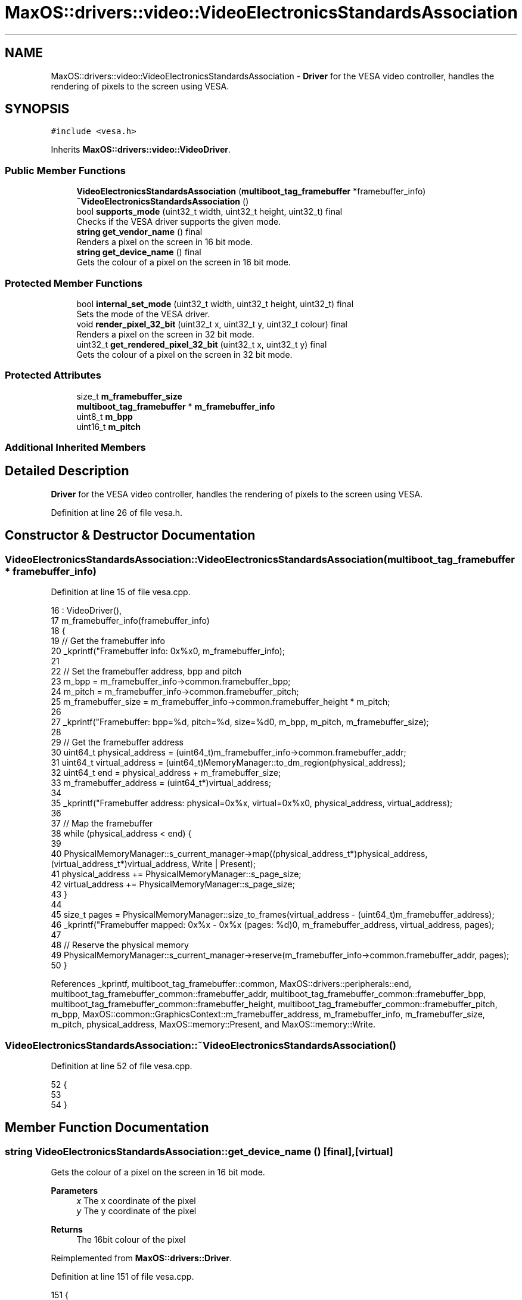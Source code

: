 .TH "MaxOS::drivers::video::VideoElectronicsStandardsAssociation" 3 "Sat Mar 29 2025" "Version 0.1" "Max OS" \" -*- nroff -*-
.ad l
.nh
.SH NAME
MaxOS::drivers::video::VideoElectronicsStandardsAssociation \- \fBDriver\fP for the VESA video controller, handles the rendering of pixels to the screen using VESA\&.  

.SH SYNOPSIS
.br
.PP
.PP
\fC#include <vesa\&.h>\fP
.PP
Inherits \fBMaxOS::drivers::video::VideoDriver\fP\&.
.SS "Public Member Functions"

.in +1c
.ti -1c
.RI "\fBVideoElectronicsStandardsAssociation\fP (\fBmultiboot_tag_framebuffer\fP *framebuffer_info)"
.br
.ti -1c
.RI "\fB~VideoElectronicsStandardsAssociation\fP ()"
.br
.ti -1c
.RI "bool \fBsupports_mode\fP (uint32_t width, uint32_t height, uint32_t) final"
.br
.RI "Checks if the VESA driver supports the given mode\&. "
.ti -1c
.RI "\fBstring\fP \fBget_vendor_name\fP () final"
.br
.RI "Renders a pixel on the screen in 16 bit mode\&. "
.ti -1c
.RI "\fBstring\fP \fBget_device_name\fP () final"
.br
.RI "Gets the colour of a pixel on the screen in 16 bit mode\&. "
.in -1c
.SS "Protected Member Functions"

.in +1c
.ti -1c
.RI "bool \fBinternal_set_mode\fP (uint32_t width, uint32_t height, uint32_t) final"
.br
.RI "Sets the mode of the VESA driver\&. "
.ti -1c
.RI "void \fBrender_pixel_32_bit\fP (uint32_t x, uint32_t y, uint32_t colour) final"
.br
.RI "Renders a pixel on the screen in 32 bit mode\&. "
.ti -1c
.RI "uint32_t \fBget_rendered_pixel_32_bit\fP (uint32_t x, uint32_t y) final"
.br
.RI "Gets the colour of a pixel on the screen in 32 bit mode\&. "
.in -1c
.SS "Protected Attributes"

.in +1c
.ti -1c
.RI "size_t \fBm_framebuffer_size\fP"
.br
.ti -1c
.RI "\fBmultiboot_tag_framebuffer\fP * \fBm_framebuffer_info\fP"
.br
.ti -1c
.RI "uint8_t \fBm_bpp\fP"
.br
.ti -1c
.RI "uint16_t \fBm_pitch\fP"
.br
.in -1c
.SS "Additional Inherited Members"
.SH "Detailed Description"
.PP 
\fBDriver\fP for the VESA video controller, handles the rendering of pixels to the screen using VESA\&. 
.PP
Definition at line 26 of file vesa\&.h\&.
.SH "Constructor & Destructor Documentation"
.PP 
.SS "VideoElectronicsStandardsAssociation::VideoElectronicsStandardsAssociation (\fBmultiboot_tag_framebuffer\fP * framebuffer_info)"

.PP
Definition at line 15 of file vesa\&.cpp\&.
.PP
.nf
16 : VideoDriver(),
17   m_framebuffer_info(framebuffer_info)
18 {
19   // Get the framebuffer info
20   _kprintf("Framebuffer info: 0x%x\n", m_framebuffer_info);
21 
22   // Set the framebuffer address, bpp and pitch
23   m_bpp = m_framebuffer_info->common\&.framebuffer_bpp;
24   m_pitch = m_framebuffer_info->common\&.framebuffer_pitch;
25   m_framebuffer_size = m_framebuffer_info->common\&.framebuffer_height * m_pitch;
26 
27   _kprintf("Framebuffer: bpp=%d, pitch=%d, size=%d\n", m_bpp, m_pitch, m_framebuffer_size);
28 
29   // Get the framebuffer address
30   uint64_t physical_address = (uint64_t)m_framebuffer_info->common\&.framebuffer_addr;
31   uint64_t virtual_address = (uint64_t)MemoryManager::to_dm_region(physical_address);
32   uint64_t end = physical_address + m_framebuffer_size;
33   m_framebuffer_address = (uint64_t*)virtual_address;
34 
35   _kprintf("Framebuffer address: physical=0x%x, virtual=0x%x\n", physical_address, virtual_address);
36 
37   // Map the framebuffer
38   while (physical_address < end) {
39 
40     PhysicalMemoryManager::s_current_manager->map((physical_address_t*)physical_address, (virtual_address_t*)virtual_address, Write | Present);
41     physical_address += PhysicalMemoryManager::s_page_size;
42     virtual_address += PhysicalMemoryManager::s_page_size;
43   }
44 
45   size_t pages = PhysicalMemoryManager::size_to_frames(virtual_address - (uint64_t)m_framebuffer_address);
46   _kprintf("Framebuffer mapped: 0x%x - 0x%x (pages: %d)\n", m_framebuffer_address, virtual_address, pages);
47 
48   // Reserve the physical memory
49   PhysicalMemoryManager::s_current_manager->reserve(m_framebuffer_info->common\&.framebuffer_addr, pages);
50 }
.fi
.PP
References _kprintf, multiboot_tag_framebuffer::common, MaxOS::drivers::peripherals::end, multiboot_tag_framebuffer_common::framebuffer_addr, multiboot_tag_framebuffer_common::framebuffer_bpp, multiboot_tag_framebuffer_common::framebuffer_height, multiboot_tag_framebuffer_common::framebuffer_pitch, m_bpp, MaxOS::common::GraphicsContext::m_framebuffer_address, m_framebuffer_info, m_framebuffer_size, m_pitch, physical_address, MaxOS::memory::Present, and MaxOS::memory::Write\&.
.SS "VideoElectronicsStandardsAssociation::~VideoElectronicsStandardsAssociation ()"

.PP
Definition at line 52 of file vesa\&.cpp\&.
.PP
.nf
52                                                                            {
53 
54 }
.fi
.SH "Member Function Documentation"
.PP 
.SS "\fBstring\fP VideoElectronicsStandardsAssociation::get_device_name ()\fC [final]\fP, \fC [virtual]\fP"

.PP
Gets the colour of a pixel on the screen in 16 bit mode\&. 
.PP
\fBParameters\fP
.RS 4
\fIx\fP The x coordinate of the pixel 
.br
\fIy\fP The y coordinate of the pixel 
.RE
.PP
\fBReturns\fP
.RS 4
The 16bit colour of the pixel 
.RE
.PP

.PP
Reimplemented from \fBMaxOS::drivers::Driver\fP\&.
.PP
Definition at line 151 of file vesa\&.cpp\&.
.PP
.nf
151                                                              {
152     return "VESA compatible graphics card";
153 }
.fi
.SS "uint32_t VideoElectronicsStandardsAssociation::get_rendered_pixel_32_bit (uint32_t x, uint32_t y)\fC [final]\fP, \fC [protected]\fP, \fC [virtual]\fP"

.PP
Gets the colour of a pixel on the screen in 32 bit mode\&. 
.PP
\fBParameters\fP
.RS 4
\fIx\fP The x coordinate of the pixel 
.br
\fIy\fP The y coordinate of the pixel 
.RE
.PP
\fBReturns\fP
.RS 4
The 32bit colour of the pixel 
.RE
.PP

.PP
Reimplemented from \fBMaxOS::common::GraphicsContext\fP\&.
.PP
Definition at line 124 of file vesa\&.cpp\&.
.PP
.nf
124                                                                                                {
125 
126     // Get the address of the pixel
127     uint32_t*pixel_address = (uint32_t*)((uint8_t *)m_framebuffer_address + m_pitch * (y) + m_bpp * (x) / 8);
128 
129     // Return the pixel
130     return *pixel_address;
131 }
.fi
.PP
References m_bpp, MaxOS::common::GraphicsContext::m_framebuffer_address, m_pitch, MaxOS::drivers::peripherals::x, and MaxOS::drivers::peripherals::y\&.
.SS "\fBstring\fP VideoElectronicsStandardsAssociation::get_vendor_name ()\fC [final]\fP, \fC [virtual]\fP"

.PP
Renders a pixel on the screen in 16 bit mode\&. 
.PP
\fBParameters\fP
.RS 4
\fIx\fP The x coordinate of the pixel 
.br
\fIy\fP The y coordinate of the pixel 
.br
\fIcolour\fP The 16bit colour of the pixel 
.RE
.PP

.PP
Reimplemented from \fBMaxOS::drivers::Driver\fP\&.
.PP
Definition at line 140 of file vesa\&.cpp\&.
.PP
.nf
140                                                              {
141     return "NEC Home Electronics";  // Creator of the VESA standard
142 }
.fi
.SS "bool VideoElectronicsStandardsAssociation::internal_set_mode (uint32_t width, uint32_t height, uint32_t)\fC [final]\fP, \fC [protected]\fP, \fC [virtual]\fP"

.PP
Sets the mode of the VESA driver\&. 
.PP
\fBParameters\fP
.RS 4
\fIwidth\fP Width of the screen 
.br
\fIheight\fP Height of the screen 
.br
\fIcolor_depth\fP Color depth of the screen 
.RE
.PP
\fBReturns\fP
.RS 4
True if the mode was set successfully, false otherwise 
.RE
.PP

.PP
Reimplemented from \fBMaxOS::drivers::video::VideoDriver\fP\&.
.PP
Definition at line 75 of file vesa\&.cpp\&.
.PP
.nf
75                                                                                          {
76 
77     // Best mode is set by the bootloader
78     return true;
79 
80 
81 }
.fi
.SS "void VideoElectronicsStandardsAssociation::render_pixel_32_bit (uint32_t x, uint32_t y, uint32_t colour)\fC [final]\fP, \fC [protected]\fP, \fC [virtual]\fP"

.PP
Renders a pixel on the screen in 32 bit mode\&. 
.PP
\fBParameters\fP
.RS 4
\fIx\fP The x coordinate of the pixel 
.br
\fIy\fP The y coordinate of the pixel 
.br
\fIcolour\fP The 32bit colour of the pixel 
.RE
.PP

.PP
Reimplemented from \fBMaxOS::common::GraphicsContext\fP\&.
.PP
Definition at line 107 of file vesa\&.cpp\&.
.PP
.nf
107                                                                                                       {
108 
109     // Get the address of the pixel
110     uint32_t*pixel_address = (uint32_t*)((uint8_t *)m_framebuffer_address + m_pitch * (y) + m_bpp * (x) / 8);
111 
112     // Set the pixel
113     *pixel_address = colour;
114 
115 }
.fi
.PP
References m_bpp, MaxOS::common::GraphicsContext::m_framebuffer_address, m_pitch, MaxOS::drivers::peripherals::x, and MaxOS::drivers::peripherals::y\&.
.SS "bool VideoElectronicsStandardsAssociation::supports_mode (uint32_t width, uint32_t height, uint32_t color_depth)\fC [final]\fP, \fC [virtual]\fP"

.PP
Checks if the VESA driver supports the given mode\&. 
.PP
\fBParameters\fP
.RS 4
\fIwidth\fP The m_width of the screen 
.br
\fIheight\fP The m_height of the screen 
.br
\fIcolor_depth\fP The color depth of the screen 
.RE
.PP
\fBReturns\fP
.RS 4
.RE
.PP

.PP
Reimplemented from \fBMaxOS::drivers::video::VideoDriver\fP\&.
.PP
Definition at line 91 of file vesa\&.cpp\&.
.PP
.nf
91                                                                                                               {
92 
93     // Check if the mode is supported
94     if(width == (uint32_t)m_framebuffer_info->common\&.framebuffer_width && height == (uint32_t)m_framebuffer_info->common\&.framebuffer_height && color_depth == (uint32_t)m_framebuffer_info->common\&.framebuffer_bpp) {
95         return true;
96     }
97     return false;
98 }
.fi
.PP
References multiboot_tag_framebuffer::common, multiboot_tag_framebuffer_common::framebuffer_bpp, multiboot_tag_framebuffer_common::framebuffer_height, multiboot_tag_framebuffer_common::framebuffer_width, and m_framebuffer_info\&.
.SH "Member Data Documentation"
.PP 
.SS "uint8_t MaxOS::drivers::video::VideoElectronicsStandardsAssociation::m_bpp\fC [protected]\fP"

.PP
Definition at line 42 of file vesa\&.h\&.
.PP
Referenced by get_rendered_pixel_32_bit(), render_pixel_32_bit(), and VideoElectronicsStandardsAssociation()\&.
.SS "\fBmultiboot_tag_framebuffer\fP* MaxOS::drivers::video::VideoElectronicsStandardsAssociation::m_framebuffer_info\fC [protected]\fP"

.PP
Definition at line 41 of file vesa\&.h\&.
.PP
Referenced by supports_mode(), and VideoElectronicsStandardsAssociation()\&.
.SS "size_t MaxOS::drivers::video::VideoElectronicsStandardsAssociation::m_framebuffer_size\fC [protected]\fP"

.PP
Definition at line 38 of file vesa\&.h\&.
.PP
Referenced by VideoElectronicsStandardsAssociation()\&.
.SS "uint16_t MaxOS::drivers::video::VideoElectronicsStandardsAssociation::m_pitch\fC [protected]\fP"

.PP
Definition at line 43 of file vesa\&.h\&.
.PP
Referenced by get_rendered_pixel_32_bit(), render_pixel_32_bit(), and VideoElectronicsStandardsAssociation()\&.

.SH "Author"
.PP 
Generated automatically by Doxygen for Max OS from the source code\&.
